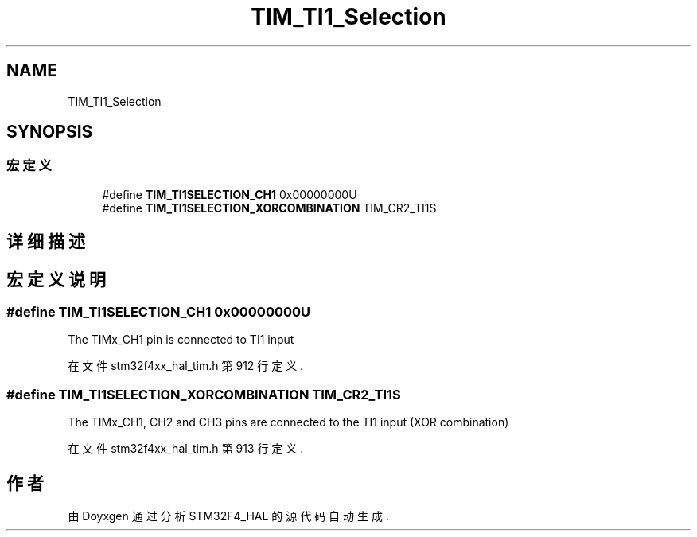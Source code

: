 .TH "TIM_TI1_Selection" 3 "2020年 八月 7日 星期五" "Version 1.24.0" "STM32F4_HAL" \" -*- nroff -*-
.ad l
.nh
.SH NAME
TIM_TI1_Selection
.SH SYNOPSIS
.br
.PP
.SS "宏定义"

.in +1c
.ti -1c
.RI "#define \fBTIM_TI1SELECTION_CH1\fP   0x00000000U"
.br
.ti -1c
.RI "#define \fBTIM_TI1SELECTION_XORCOMBINATION\fP   TIM_CR2_TI1S"
.br
.in -1c
.SH "详细描述"
.PP 

.SH "宏定义说明"
.PP 
.SS "#define TIM_TI1SELECTION_CH1   0x00000000U"
The TIMx_CH1 pin is connected to TI1 input 
.PP
在文件 stm32f4xx_hal_tim\&.h 第 912 行定义\&.
.SS "#define TIM_TI1SELECTION_XORCOMBINATION   TIM_CR2_TI1S"
The TIMx_CH1, CH2 and CH3 pins are connected to the TI1 input (XOR combination) 
.PP
在文件 stm32f4xx_hal_tim\&.h 第 913 行定义\&.
.SH "作者"
.PP 
由 Doyxgen 通过分析 STM32F4_HAL 的 源代码自动生成\&.
